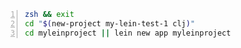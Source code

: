 #+BEGIN_SRC sh -n :sps xsh :async :results none
  zsh && exit
  cd "$(new-project my-lein-test-1 clj)"
  cd myleinproject || lein new app myleinproject
#+END_SRC